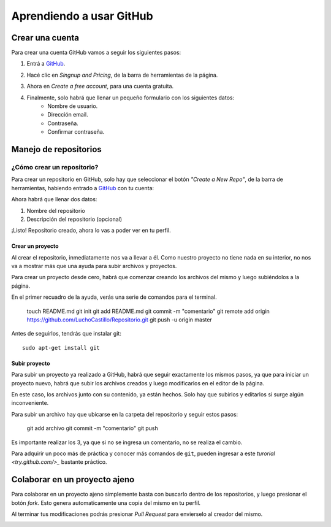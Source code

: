 =========================
Aprendiendo a usar GitHub
=========================

Crear una cuenta
----------------

Para crear una cuenta GitHub vamos a seguir los siguientes pasos:

1. Entrá a `GitHub <https://www.github.com>`_.

.. image:: imagenes/github1.png
    :scale: 60 %
    :align: center

2. Hacé clic en *Singnup and Pricing*, de la barra de herramientas de la página.

.. image:: imagenes/github2.png
    :scale: 80 %
    :align: center
    
3. Ahora en *Create a free account*, para una cuenta gratuita.

.. image:: imagenes/github3.png
    :scale: 60 %
    :align: center
    
4. Finalmente, solo habrá que llenar un pequeño formulario con los siguientes datos:
    * Nombre de usuario.
    * Dirección email.
    * Contraseña.
    * Confirmar contraseña.

.. image:: imagenes/github4.png
    :scale: 80 %
    :align: center
    


Manejo de repositorios
----------------------

¿Cómo crear un repositorio?
***************************

Para crear un repositorio en GitHub, solo hay que seleccionar el botón *"Create a New Repo"*, de la barra de herramientas, habiendo entrado a `GitHub <https://www.github.com>`_ con tu cuenta:

.. image:: imagenes/github5.png
    :scale: 80 %
    :align: center
    
Ahora habrá que llenar dos datos:

1. Nombre del repositorio
2. Descripción del repositorio (opcional)

.. image:: imagenes/github6.png
    :scale: 80 %
    :align: center
    
¡Listo! 
Repositorio creado, ahora lo vas a poder ver en tu perfil.


Crear un proyecto
+++++++++++++++++

Al crear el repositorio, inmediatamente nos va a llevar a él. Como nuestro proyecto no tiene nada en su interior, no nos va a mostrar más que una ayuda para subir archivos y proyectos.

Para crear un proyecto desde cero, habrá que comenzar creando los archivos del mismo y luego subiéndolos a la página.

En el primer recuadro de la ayuda, verás una serie de comandos para el terminal.

    touch README.md
    git init
    git add README.md
    git commit -m "comentario"
    git remote add origin https://github.com/LuchoCastillo/Repositorio.git
    git push -u origin master


Antes de seguirlos, tendrás que instalar git: ::

    sudo apt-get install git


Subir proyecto
++++++++++++++

Para subir un proyecto ya realizado a GitHub, habrá que seguir exactamente los mismos pasos, ya que para iniciar un proyecto nuevo, habrá que subir los archivos creados y luego modificarlos en el editor de la página.

En este caso, los archivos junto con su contenido, ya están hechos. Solo hay que subirlos y editarlos si surge algún inconveniente.

Para subir un archivo hay que ubicarse en la carpeta del repositorio y seguir estos pasos:

    git add archivo
    git commit -m "comentario"
    git push

Es importante realizar los 3, ya que si no se ingresa un comentario, no se realiza el cambio.

Para adquirir un poco más de práctica y conocer más comandos de ``git``, pueden ingresar a este `turorial <try.github.com/>_` bastante práctico.


Colaborar en un proyecto ajeno
------------------------------

Para colaborar en un proyecto ajeno simplemente basta con buscarlo dentro de los repositorios, y luego presionar el botón *fork*. Esto genera automaticamente una copia del mismo en tu perfil.

.. image:: imagenes/github8.png
    :scale: 80 %
    :align: center

Al terminar tus modificaciones podrás presionar *Pull Request* para envierselo al creador del mismo.

.. image:: imagenes/github9.png
    :scale: 80 %
    :align: center
    

